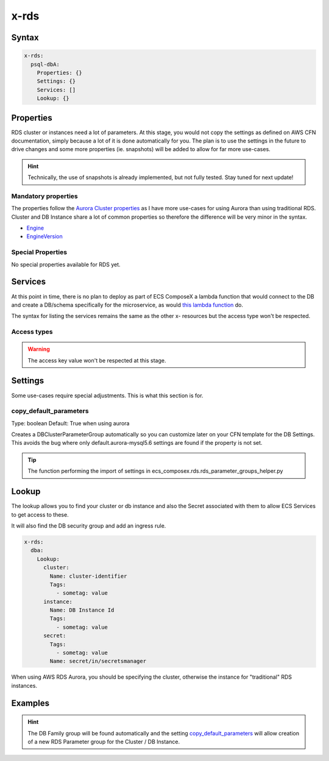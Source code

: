 .. _rds_syntax_reference:

=====
x-rds
=====

Syntax
=======

.. code-block:: yaml

    x-rds:
      psql-dbA:
        Properties: {}
        Settings: {}
        Services: []
        Lookup: {}

Properties
===========

RDS cluster or instances need a lot of parameters. At this stage, you would not copy the settings as defined on AWS CFN
documentation, simply because a lot of it is done automatically for you. The plan is to use the settings in the future
to drive changes and some more properties (ie. snapshots) will be added to allow for far more use-cases.

.. hint::

    Technically, the use of snapshots is already implemented, but not fully tested. Stay tuned for next update!

Mandatory properties
---------------------

The properties follow the `Aurora Cluster properties <https://docs.aws.amazon.com/AWSCloudFormation/latest/UserGuide/aws-resource-rds-dbcluster.html>`_
as I have more use-cases for using Aurora than using traditional RDS. Cluster and DB Instance share a lot of common properties
so therefore the difference will be very minor in the syntax.

* `Engine`_
* `EngineVersion`_


Special Properties
-------------------

No special properties available for RDS yet.

Services
========

At this point in time, there is no plan to deploy as part of ECS ComposeX a lambda function that would connect to the DB
and create a DB/schema specifically for the microservice, as would `this lambda function <https://github.com/lambda-my-aws/rds-auth-helper>`_ do.

The syntax for listing the services remains the same as the other x- resources but the access type won't be respected.

Access types
------------

.. warning::

    The access key value won't be respected at this stage.

Settings
========

Some use-cases require special adjustments. This is what this section is for.

copy_default_parameters
-----------------------

Type: boolean
Default: True  when using aurora

Creates a DBClusterParameterGroup automatically so you can customize later on your CFN template for the DB Settings.
This avoids the bug where only default.aurora-mysql5.6 settings are found if the property is not set.

.. tip::

    The function performing the import of settings in ecs_composex.rds.rds_parameter_groups_helper.py

Lookup
======

The lookup allows you to find your cluster or db instance and also the Secret associated with them to allow ECS Services
to get access to these.

It will also find the DB security group and add an ingress rule.

.. code-block:: yaml

    x-rds:
      dba:
        Lookup:
          cluster:
            Name: cluster-identifier
            Tags:
              - sometag: value
          instance:
            Name: DB Instance Id
            Tags:
              - sometag: value
          secret:
            Tags:
              - sometag: value
            Name: secret/in/secretsmanager

When using AWS RDS Aurora, you should be specifying the cluster, otherwise the instance for "traditional" RDS instances.


Examples
========

.. code-block:: yaml
    :caption: New DB Creation

    x-rds:
      dbname:
        Properties:
          Engine: aurora-mysql
          EngineVersion: 5.7.12
        Services:
          - name: app01
            access: RW


.. code-block:: yaml
    :caption: Existing Cluster DB Lookup

    x-rds:
      existing-cluster-dbA:
        Lookup:
          cluster:
            Tags:
              - key: value
          secret:
            Tags:
              - key: value


.. hint::

    The DB Family group will be found automatically and the setting `copy_default_parameters`_ will allow creation of a
    new RDS Parameter group for the Cluster / DB Instance.


.. _Engine: https://docs.aws.amazon.com/AWSCloudFormation/latest/UserGuide/aws-resource-rds-dbcluster.html#cfn-rds-dbcluster-engine
.. _EngineVersion: https://docs.aws.amazon.com/AWSCloudFormation/latest/UserGuide/aws-resource-rds-dbcluster.html#cfn-rds-dbcluster-engineversion
